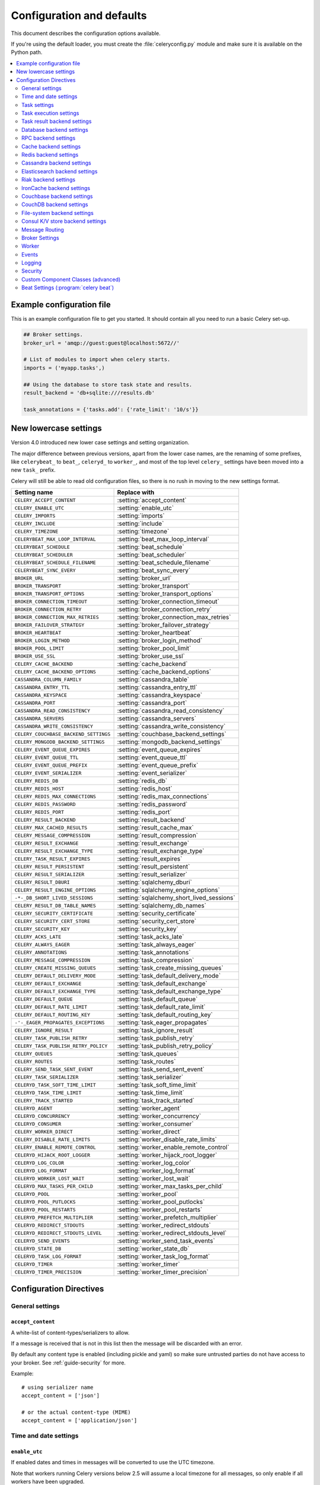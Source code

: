 .. _configuration:

============================
 Configuration and defaults
============================

This document describes the configuration options available.

If you're using the default loader, you must create the :file:`celeryconfig.py`
module and make sure it is available on the Python path.

.. contents::
    :local:
    :depth: 2

.. _conf-example:

Example configuration file
==========================

This is an example configuration file to get you started.
It should contain all you need to run a basic Celery set-up.

.. code-block:: python

    ## Broker settings.
    broker_url = 'amqp://guest:guest@localhost:5672//'

    # List of modules to import when celery starts.
    imports = ('myapp.tasks',)

    ## Using the database to store task state and results.
    result_backend = 'db+sqlite:///results.db'

    task_annotations = {'tasks.add': {'rate_limit': '10/s'}}


.. _conf-old-settings-map:

New lowercase settings
======================

Version 4.0 introduced new lower case settings and setting organization.

The major difference between previous versions, apart from the lower case
names, are the renaming of some prefixes, like ``celerybeat_`` to ``beat_``,
``celeryd_`` to ``worker_``, and most of the top level ``celery_`` settings
have been moved into a new  ``task_`` prefix.

Celery will still be able to read old configuration files, so there is no
rush in moving to the new settings format.

=====================================  ==============================================
**Setting name**                       **Replace with**
=====================================  ==============================================
``CELERY_ACCEPT_CONTENT``              :setting:`accept_content`
``CELERY_ENABLE_UTC``                  :setting:`enable_utc`
``CELERY_IMPORTS``                     :setting:`imports`
``CELERY_INCLUDE``                     :setting:`include`
``CELERY_TIMEZONE``                    :setting:`timezone`
``CELERYBEAT_MAX_LOOP_INTERVAL``       :setting:`beat_max_loop_interval`
``CELERYBEAT_SCHEDULE``                :setting:`beat_schedule`
``CELERYBEAT_SCHEDULER``               :setting:`beat_scheduler`
``CELERYBEAT_SCHEDULE_FILENAME``       :setting:`beat_schedule_filename`
``CELERYBEAT_SYNC_EVERY``              :setting:`beat_sync_every`
``BROKER_URL``                         :setting:`broker_url`
``BROKER_TRANSPORT``                   :setting:`broker_transport`
``BROKER_TRANSPORT_OPTIONS``           :setting:`broker_transport_options`
``BROKER_CONNECTION_TIMEOUT``          :setting:`broker_connection_timeout`
``BROKER_CONNECTION_RETRY``            :setting:`broker_connection_retry`
``BROKER_CONNECTION_MAX_RETRIES``      :setting:`broker_connection_max_retries`
``BROKER_FAILOVER_STRATEGY``           :setting:`broker_failover_strategy`
``BROKER_HEARTBEAT``                   :setting:`broker_heartbeat`
``BROKER_LOGIN_METHOD``                :setting:`broker_login_method`
``BROKER_POOL_LIMIT``                  :setting:`broker_pool_limit`
``BROKER_USE_SSL``                     :setting:`broker_use_ssl`
``CELERY_CACHE_BACKEND``               :setting:`cache_backend`
``CELERY_CACHE_BACKEND_OPTIONS``       :setting:`cache_backend_options`
``CASSANDRA_COLUMN_FAMILY``            :setting:`cassandra_table`
``CASSANDRA_ENTRY_TTL``                :setting:`cassandra_entry_ttl`
``CASSANDRA_KEYSPACE``                 :setting:`cassandra_keyspace`
``CASSANDRA_PORT``                     :setting:`cassandra_port`
``CASSANDRA_READ_CONSISTENCY``         :setting:`cassandra_read_consistency`
``CASSANDRA_SERVERS``                  :setting:`cassandra_servers`
``CASSANDRA_WRITE_CONSISTENCY``        :setting:`cassandra_write_consistency`
``CELERY_COUCHBASE_BACKEND_SETTINGS``  :setting:`couchbase_backend_settings`
``CELERY_MONGODB_BACKEND_SETTINGS``    :setting:`mongodb_backend_settings`
``CELERY_EVENT_QUEUE_EXPIRES``         :setting:`event_queue_expires`
``CELERY_EVENT_QUEUE_TTL``             :setting:`event_queue_ttl`
``CELERY_EVENT_QUEUE_PREFIX``          :setting:`event_queue_prefix`
``CELERY_EVENT_SERIALIZER``            :setting:`event_serializer`
``CELERY_REDIS_DB``                    :setting:`redis_db`
``CELERY_REDIS_HOST``                  :setting:`redis_host`
``CELERY_REDIS_MAX_CONNECTIONS``       :setting:`redis_max_connections`
``CELERY_REDIS_PASSWORD``              :setting:`redis_password`
``CELERY_REDIS_PORT``                  :setting:`redis_port`
``CELERY_RESULT_BACKEND``              :setting:`result_backend`
``CELERY_MAX_CACHED_RESULTS``          :setting:`result_cache_max`
``CELERY_MESSAGE_COMPRESSION``         :setting:`result_compression`
``CELERY_RESULT_EXCHANGE``             :setting:`result_exchange`
``CELERY_RESULT_EXCHANGE_TYPE``        :setting:`result_exchange_type`
``CELERY_TASK_RESULT_EXPIRES``         :setting:`result_expires`
``CELERY_RESULT_PERSISTENT``           :setting:`result_persistent`
``CELERY_RESULT_SERIALIZER``           :setting:`result_serializer`
``CELERY_RESULT_DBURI``                :setting:`sqlalchemy_dburi`
``CELERY_RESULT_ENGINE_OPTIONS``       :setting:`sqlalchemy_engine_options`
``-*-_DB_SHORT_LIVED_SESSIONS``        :setting:`sqlalchemy_short_lived_sessions`
``CELERY_RESULT_DB_TABLE_NAMES``       :setting:`sqlalchemy_db_names`
``CELERY_SECURITY_CERTIFICATE``        :setting:`security_certificate`
``CELERY_SECURITY_CERT_STORE``         :setting:`security_cert_store`
``CELERY_SECURITY_KEY``                :setting:`security_key`
``CELERY_ACKS_LATE``                   :setting:`task_acks_late`
``CELERY_ALWAYS_EAGER``                :setting:`task_always_eager`
``CELERY_ANNOTATIONS``                 :setting:`task_annotations`
``CELERY_MESSAGE_COMPRESSION``         :setting:`task_compression`
``CELERY_CREATE_MISSING_QUEUES``       :setting:`task_create_missing_queues`
``CELERY_DEFAULT_DELIVERY_MODE``       :setting:`task_default_delivery_mode`
``CELERY_DEFAULT_EXCHANGE``            :setting:`task_default_exchange`
``CELERY_DEFAULT_EXCHANGE_TYPE``       :setting:`task_default_exchange_type`
``CELERY_DEFAULT_QUEUE``               :setting:`task_default_queue`
``CELERY_DEFAULT_RATE_LIMIT``          :setting:`task_default_rate_limit`
``CELERY_DEFAULT_ROUTING_KEY``         :setting:`task_default_routing_key`
``-'-_EAGER_PROPAGATES_EXCEPTIONS``    :setting:`task_eager_propagates`
``CELERY_IGNORE_RESULT``               :setting:`task_ignore_result`
``CELERY_TASK_PUBLISH_RETRY``          :setting:`task_publish_retry`
``CELERY_TASK_PUBLISH_RETRY_POLICY``   :setting:`task_publish_retry_policy`
``CELERY_QUEUES``                      :setting:`task_queues`
``CELERY_ROUTES``                      :setting:`task_routes`
``CELERY_SEND_TASK_SENT_EVENT``        :setting:`task_send_sent_event`
``CELERY_TASK_SERIALIZER``             :setting:`task_serializer`
``CELERYD_TASK_SOFT_TIME_LIMIT``       :setting:`task_soft_time_limit`
``CELERYD_TASK_TIME_LIMIT``            :setting:`task_time_limit`
``CELERY_TRACK_STARTED``               :setting:`task_track_started`
``CELERYD_AGENT``                      :setting:`worker_agent`
``CELERYD_CONCURRENCY``                :setting:`worker_concurrency`
``CELERYD_CONSUMER``                   :setting:`worker_consumer`
``CELERY_WORKER_DIRECT``               :setting:`worker_direct`
``CELERY_DISABLE_RATE_LIMITS``         :setting:`worker_disable_rate_limits`
``CELERY_ENABLE_REMOTE_CONTROL``       :setting:`worker_enable_remote_control`
``CELERYD_HIJACK_ROOT_LOGGER``         :setting:`worker_hijack_root_logger`
``CELERYD_LOG_COLOR``                  :setting:`worker_log_color`
``CELERYD_LOG_FORMAT``                 :setting:`worker_log_format`
``CELERYD_WORKER_LOST_WAIT``           :setting:`worker_lost_wait`
``CELERYD_MAX_TASKS_PER_CHILD``        :setting:`worker_max_tasks_per_child`
``CELERYD_POOL``                       :setting:`worker_pool`
``CELERYD_POOL_PUTLOCKS``              :setting:`worker_pool_putlocks`
``CELERYD_POOL_RESTARTS``              :setting:`worker_pool_restarts`
``CELERYD_PREFETCH_MULTIPLIER``        :setting:`worker_prefetch_multiplier`
``CELERYD_REDIRECT_STDOUTS``           :setting:`worker_redirect_stdouts`
``CELERYD_REDIRECT_STDOUTS_LEVEL``     :setting:`worker_redirect_stdouts_level`
``CELERYD_SEND_EVENTS``                :setting:`worker_send_task_events`
``CELERYD_STATE_DB``                   :setting:`worker_state_db`
``CELERYD_TASK_LOG_FORMAT``            :setting:`worker_task_log_format`
``CELERYD_TIMER``                      :setting:`worker_timer`
``CELERYD_TIMER_PRECISION``            :setting:`worker_timer_precision`
=====================================  ==============================================

Configuration Directives
========================

.. _conf-datetime:

General settings
----------------

.. setting:: accept_content

``accept_content``
~~~~~~~~~~~~~~~~~~

A white-list of content-types/serializers to allow.

If a message is received that is not in this list then
the message will be discarded with an error.

By default any content type is enabled (including pickle and yaml)
so make sure untrusted parties do not have access to your broker.
See :ref:`guide-security` for more.

Example::

    # using serializer name
    accept_content = ['json']

    # or the actual content-type (MIME)
    accept_content = ['application/json']

Time and date settings
----------------------

.. setting:: enable_utc

``enable_utc``
~~~~~~~~~~~~~~

.. versionadded:: 2.5

If enabled dates and times in messages will be converted to use
the UTC timezone.

Note that workers running Celery versions below 2.5 will assume a local
timezone for all messages, so only enable if all workers have been
upgraded.

Enabled by default since version 3.0.

.. setting:: timezone

``timezone``
~~~~~~~~~~~~

Configure Celery to use a custom time zone.
The timezone value can be any time zone supported by the `pytz`_
library.

If not set the UTC timezone is used.  For backwards compatibility
there is also a :setting:`enable_utc` setting, and this is set
to false the system local timezone is used instead.

.. _`pytz`: http://pypi.python.org/pypi/pytz/

.. _conf-tasks:

Task settings
-------------

.. setting:: task_annotations

``task_annotations``
~~~~~~~~~~~~~~~~~~~~

This setting can be used to rewrite any task attribute from the
configuration.  The setting can be a dict, or a list of annotation
objects that filter for tasks and return a map of attributes
to change.

This will change the ``rate_limit`` attribute for the ``tasks.add``
task:

.. code-block:: python

    task_annotations = {'tasks.add': {'rate_limit': '10/s'}}

or change the same for all tasks:

.. code-block:: python

    task_annotations = {'*': {'rate_limit': '10/s'}}

You can change methods too, for example the ``on_failure`` handler:

.. code-block:: python

    def my_on_failure(self, exc, task_id, args, kwargs, einfo):
        print('Oh no! Task failed: {0!r}'.format(exc))

    task_annotations = {'*': {'on_failure': my_on_failure}}

If you need more flexibility then you can use objects
instead of a dict to choose which tasks to annotate:

.. code-block:: python

    class MyAnnotate(object):

        def annotate(self, task):
            if task.name.startswith('tasks.'):
                return {'rate_limit': '10/s'}

    task_annotations = (MyAnnotate(), {other,})

.. setting:: task_compression

``task_compression``
~~~~~~~~~~~~~~~~~~~~

Default compression used for task messages.
Can be ``gzip``, ``bzip2`` (if available), or any custom
compression schemes registered in the Kombu compression registry.

The default is to send uncompressed messages.

.. setting:: task_protocol

``task_protocol``
~~~~~~~~~~~~~~~~~

.. versionadded: 4.0

Default task message protocol version.
Supports protocols: 1 and 2.

Protocol 2 is supported by 3.1.24 and 4.x+.

Default is 2 since 4.0.0.

.. setting:: task_serializer

``task_serializer``
~~~~~~~~~~~~~~~~~~~

A string identifying the default serialization method to use.  Can be
`pickle` (default), `json`, `yaml`, `msgpack` or any custom serialization
methods that have been registered with :mod:`kombu.serialization.registry`.

.. seealso::

    :ref:`calling-serializers`.

.. setting:: task_publish_retry

``task_publish_retry``
~~~~~~~~~~~~~~~~~~~~~~

.. versionadded:: 2.2

Decides if publishing task messages will be retried in the case
of connection loss or other connection errors.
See also :setting:`task_publish_retry_policy`.

Enabled by default.

.. setting:: task_publish_retry_policy

``task_publish_retry_policy``
~~~~~~~~~~~~~~~~~~~~~~~~~~~~~

.. versionadded:: 2.2

Defines the default policy when retrying publishing a task message in
the case of connection loss or other connection errors.

See :ref:`calling-retry` for more information.

.. _conf-task-execution:

Task execution settings
-----------------------

.. setting:: task_always_eager

``task_always_eager``
~~~~~~~~~~~~~~~~~~~~~

If this is :const:`True`, all tasks will be executed locally by blocking until
the task returns.  ``apply_async()`` and ``Task.delay()`` will return
an :class:`~celery.result.EagerResult` instance, which emulates the API
and behavior of :class:`~celery.result.AsyncResult`, except the result
is already evaluated.

That is, tasks will be executed locally instead of being sent to
the queue.

.. setting:: task_eager_propagates

``task_eager_propagates``
~~~~~~~~~~~~~~~~~~~~~~~~~

If this is :const:`True`, eagerly executed tasks (applied by `task.apply()`,
or when the :setting:`task_always_eager` setting is enabled), will
propagate exceptions.

It's the same as always running ``apply()`` with ``throw=True``.

.. setting:: task_remote_tracebacks

``task_remote_tracebacks``
~~~~~~~~~~~~~~~~~~~~~~~~~~

If enabled task results will include the workers stack when re-raising
task errors.

This requires the :pypi:`tblib` library, which can be installed using
:command:`pip`:

.. code-block:: console

    $ pip install 'tblib>=1.3.0'

.. setting:: task_ignore_result

``task_ignore_result``
~~~~~~~~~~~~~~~~~~~~~~

Whether to store the task return values or not (tombstones).
If you still want to store errors, just not successful return values,
you can set :setting:`task_store_errors_even_if_ignored`.

.. setting:: task_store_errors_even_if_ignored

``task_store_errors_even_if_ignored``
~~~~~~~~~~~~~~~~~~~~~~~~~~~~~~~~~~~~~

If set, the worker stores all task errors in the result store even if
:attr:`Task.ignore_result <celery.task.base.Task.ignore_result>` is on.

.. setting:: task_track_started

``task_track_started``
~~~~~~~~~~~~~~~~~~~~~~

If :const:`True` the task will report its status as 'started' when the
task is executed by a worker.  The default value is :const:`False` as
the normal behavior is to not report that level of granularity.  Tasks
are either pending, finished, or waiting to be retried.  Having a 'started'
state can be useful for when there are long running tasks and there is a
need to report which task is currently running.

.. setting:: task_time_limit

``task_time_limit``
~~~~~~~~~~~~~~~~~~~

Task hard time limit in seconds.  The worker processing the task will
be killed and replaced with a new one when this is exceeded.

.. setting:: task_soft_time_limit

``task_soft_time_limit``
~~~~~~~~~~~~~~~~~~~~~~~~

Task soft time limit in seconds.

The :exc:`~@SoftTimeLimitExceeded` exception will be
raised when this is exceeded.  The task can catch this to
e.g. clean up before the hard time limit comes.

Example:

.. code-block:: python

    from celery.exceptions import SoftTimeLimitExceeded

    @app.task
    def mytask():
        try:
            return do_work()
        except SoftTimeLimitExceeded:
            cleanup_in_a_hurry()

.. setting:: task_acks_late

``task_acks_late``
~~~~~~~~~~~~~~~~~~

Late ack means the task messages will be acknowledged **after** the task
has been executed, not *just before*, which is the default behavior.

.. seealso::

    FAQ: :ref:`faq-acks_late-vs-retry`.

.. setting:: task_reject_on_worker_lost

``task_reject_on_worker_lost``
~~~~~~~~~~~~~~~~~~~~~~~~~~~~~~

Even if :setting:`task_acks_late` is enabled, the worker will
acknowledge tasks when the worker process executing them abruptly
exits or is signaled (e.g. :sig:`KILL`/:sig:`INT`, etc).

Setting this to true allows the message to be re-queued instead,
so that the task will execute again by the same worker, or another
worker.

.. warning::

    Enabling this can cause message loops; make sure you know
    what you're doing.

.. setting:: task_default_rate_limit

``task_default_rate_limit``
~~~~~~~~~~~~~~~~~~~~~~~~~~~

The global default rate limit for tasks.

This value is used for tasks that does not have a custom rate limit
The default is no rate limit.

.. seealso::

    The setting:`worker_disable_rate_limits` setting can
    disable all rate limits.

.. _conf-result-backend:

Task result backend settings
----------------------------

.. setting:: result_backend

``result_backend``
~~~~~~~~~~~~~~~~~~

The backend used to store task results (tombstones).
Disabled by default.
Can be one of the following:

* ``rpc``
    Send results back as AMQP messages
    See :ref:`conf-rpc-result-backend`.

* ``database``
    Use a relational database supported by `SQLAlchemy`_.
    See :ref:`conf-database-result-backend`.

* ``redis``
    Use `Redis`_ to store the results.
    See :ref:`conf-redis-result-backend`.

* ``cache``
    Use `Memcached`_ to store the results.
    See :ref:`conf-cache-result-backend`.

* ``cassandra``
    Use `Cassandra`_ to store the results.
    See :ref:`conf-cassandra-result-backend`.

* ``elasticsearch``
    Use `Elasticsearch`_ to store the results.
    See :ref:`conf-elasticsearch-result-backend`.

* ``ironcache``
    Use `IronCache`_ to store the results.
    See :ref:`conf-ironcache-result-backend`.

* ``couchbase``
    Use `Couchbase`_ to store the results.
    See :ref:`conf-couchbase-result-backend`.

* ``couchdb``
    Use `CouchDB`_ to store the results.
    See :ref:`conf-couchdb-result-backend`.

* ``filesystem``
    Use a shared directory to store the results.
    See :ref:`conf-filesystem-result-backend`.

* ``consul``
    Use the `Consul`_ K/V store to store the results
    See :ref:`conf-consul-result-backend`.

.. warning:

    While the AMQP result backend is very efficient, you must make sure
    you only receive the same result once.  See :doc:`userguide/calling`).

.. _`SQLAlchemy`: http://sqlalchemy.org
.. _`Memcached`: http://memcached.org
.. _`Redis`: http://redis.io
.. _`Cassandra`: http://cassandra.apache.org/
.. _`Elasticsearch`: https://aws.amazon.com/elasticsearch-service/
.. _`IronCache`: http://www.iron.io/cache
.. _`CouchDB`: http://www.couchdb.com/
.. _`Couchbase`: http://www.couchbase.com/
.. _`Consul`: http://consul.io/

.. setting:: result_serializer

``result_serializer``
~~~~~~~~~~~~~~~~~~~~~

Result serialization format.  Default is ``pickle``. See
:ref:`calling-serializers` for information about supported
serialization formats.

.. setting:: result_compression

``result_compression``
~~~~~~~~~~~~~~~~~~~~~~

Optional compression method used for task results.
Supports the same options as the :setting:`task_serializer` setting.

Default is no compression.

.. setting:: result_expires

``result_expires``
~~~~~~~~~~~~~~~~~~

Time (in seconds, or a :class:`~datetime.timedelta` object) for when after
stored task tombstones will be deleted.

A built-in periodic task will delete the results after this time
(``celery.backend_cleanup``), assuming that ``celery beat`` is
enabled.  The task runs daily at 4am.

A value of :const:`None` or 0 means results will never expire (depending
on backend specifications).

Default is to expire after 1 day.

.. note::

    For the moment this only works with the AMQP, database, cache,
    and Redis backends.

    When using the database backend, `celery beat` must be
    running for the results to be expired.

.. setting:: result_cache_max

``result_cache_max``
~~~~~~~~~~~~~~~~~~~~

Enables client caching of results, which can be useful for the old deprecated
'amqp' backend where the result is unavailable as soon as one result instance
consumes it.

This is the total number of results to cache before older results are evicted.
A value of 0 or None means no limit, and a value of :const:`-1`
will disable the cache.

Disabled by default.

.. _conf-database-result-backend:

Database backend settings
-------------------------

Database URL Examples
~~~~~~~~~~~~~~~~~~~~~

To use the database backend you have to configure the
:setting:`result_backend` setting with a connection URL and the ``db+``
prefix:

.. code-block:: python

    result_backend = 'db+scheme://user:password@host:port/dbname'

Examples::

    # sqlite (filename)
    result_backend = 'db+sqlite:///results.sqlite'

    # mysql
    result_backend = 'db+mysql://scott:tiger@localhost/foo'

    # postgresql
    result_backend = 'db+postgresql://scott:tiger@localhost/mydatabase'

    # oracle
    result_backend = 'db+oracle://scott:tiger@127.0.0.1:1521/sidname'

.. code-block:: python

Please see `Supported Databases`_ for a table of supported databases,
and `Connection String`_ for more information about connection
strings (which is the part of the URI that comes after the ``db+`` prefix).

.. _`Supported Databases`:
    http://www.sqlalchemy.org/docs/core/engines.html#supported-databases

.. _`Connection String`:
    http://www.sqlalchemy.org/docs/core/engines.html#database-urls

.. setting:: sqlalchemy_dburi

``sqlalchemy_dburi``
~~~~~~~~~~~~~~~~~~~~

This setting is no longer used as it's now possible to specify
the database URL directly in the :setting:`result_backend` setting.

.. setting:: sqlalchemy_engine_options

``sqlalchemy_engine_options``
~~~~~~~~~~~~~~~~~~~~~~~~~~~~~

To specify additional SQLAlchemy database engine options you can use
the :setting:`sqlalchmey_engine_options` setting::

    # echo enables verbose logging from SQLAlchemy.
    app.conf.sqlalchemy_engine_options = {'echo': True}

.. setting:: sqlalchemy_short_lived_sessions

``sqlalchemy_short_lived_sessions``
~~~~~~~~~~~~~~~~~~~~~~~~~~~~~~~~~~~

Short lived sessions are disabled by default.  If enabled they can drastically reduce
performance, especially on systems processing lots of tasks.  This option is useful
on low-traffic workers that experience errors as a result of cached database connections
going stale through inactivity.  For example, intermittent errors like
`(OperationalError) (2006, 'MySQL server has gone away')` can be fixed by enabling
short lived sessions.  This option only affects the database backend.

.. setting:: sqlalchemy_table_names

``sqlalchemy_table_names``
~~~~~~~~~~~~~~~~~~~~~~~~~~

When SQLAlchemy is configured as the result backend, Celery automatically
creates two tables to store result meta-data for tasks.  This setting allows
you to customize the table names:

.. code-block:: python

    # use custom table names for the database result backend.
    sqlalchemy_table_names = {
        'task': 'myapp_taskmeta',
        'group': 'myapp_groupmeta',
    }

.. _conf-rpc-result-backend:

RPC backend settings
--------------------

.. setting:: result_exchange

``result_exchange``
~~~~~~~~~~~~~~~~~~~

Name of the exchange to publish results in.  Default is `celeryresults`.

.. setting:: result_exchange_type

``result_exchange_type``
~~~~~~~~~~~~~~~~~~~~~~~~

The exchange type of the result exchange.  Default is to use a `direct`
exchange.

.. setting:: result_persistent

``result_persistent``
~~~~~~~~~~~~~~~~~~~~~

If set to :const:`True`, result messages will be persistent.  This means the
messages will not be lost after a broker restart.  The default is for the
results to be transient.

Example configuration
~~~~~~~~~~~~~~~~~~~~~

.. code-block:: python

    result_backend = 'rpc://'
    result_persistent = False

.. _conf-cache-result-backend:

Cache backend settings
----------------------

.. note::

    The cache backend supports the :pypi:`pylibmc` and `python-memcached`
    libraries.  The latter is used only if :pypi:`pylibmc` is not installed.

Using a single Memcached server:

.. code-block:: python

    result_backend = 'cache+memcached://127.0.0.1:11211/'

Using multiple Memcached servers:

.. code-block:: python

    result_backend = """
        cache+memcached://172.19.26.240:11211;172.19.26.242:11211/
    """.strip()

The "memory" backend stores the cache in memory only:

.. code-block:: python

    result_backend = 'cache'
    cache_backend = 'memory'

.. setting:: cache_backend_options

``cache_backend_options``
~~~~~~~~~~~~~~~~~~~~~~~~~

You can set :pypi:`pylibmc` options using the :setting:`cache_backend_options`
setting:

.. code-block:: python

    cache_backend_options = {
        'binary': True,
        'behaviors': {'tcp_nodelay': True},
    }

.. setting:: cache_backend

``cache_backend``
~~~~~~~~~~~~~~~~~

This setting is no longer used as it's now possible to specify
the cache backend directly in the :setting:`result_backend` setting.

.. _conf-redis-result-backend:

Redis backend settings
----------------------

Configuring the backend URL
~~~~~~~~~~~~~~~~~~~~~~~~~~~

.. note::

    The Redis backend requires the :pypi:`redis` library:
    http://pypi.python.org/pypi/redis/

    To install the redis package use `pip` or `easy_install`:

    .. code-block:: console

        $ pip install redis

This backend requires the :setting:`result_backend`
setting to be set to a Redis URL::

    result_backend = 'redis://:password@host:port/db'

For example::

    result_backend = 'redis://localhost/0'

which is the same as::

    result_backend = 'redis://'

The fields of the URL are defined as follows:

#. ``password``

    Password used to connect to the database.

#. ``host``

    Host name or IP address of the Redis server. e.g. `localhost`.

#. ``port``

    Port to the Redis server. Default is 6379.

#. ``db``

    Database number to use. Default is 0.
    The db can include an optional leading slash.

.. setting:: redis_max_connections

``redis_max_connections``
~~~~~~~~~~~~~~~~~~~~~~~~~

Maximum number of connections available in the Redis connection
pool used for sending and retrieving results.

.. setting:: redis_socket_timeout

``redis_socket_timeout``
~~~~~~~~~~~~~~~~~~~~~~~~

Socket timeout for connections to Redis from the result backend
in seconds (int/float)

Default is 5 seconds.

.. _conf-cassandra-result-backend:

Cassandra backend settings
--------------------------

.. note::

    This Cassandra backend driver requires :pypi:`cassandra-driver`.
    https://pypi.python.org/pypi/cassandra-driver

    To install, use `pip` or `easy_install`:

    .. code-block:: console

        $ pip install cassandra-driver

This backend requires the following configuration directives to be set.

.. setting:: cassandra_servers

``cassandra_servers``
~~~~~~~~~~~~~~~~~~~~~

List of ``host`` Cassandra servers. e.g.::

    cassandra_servers = ['localhost']


.. setting:: cassandra_port

``cassandra_port``
~~~~~~~~~~~~~~~~~~

Port to contact the Cassandra servers on. Default is 9042.

.. setting:: cassandra_keyspace

``cassandra_keyspace``
~~~~~~~~~~~~~~~~~~~~~~

The key-space in which to store the results. e.g.::

    cassandra_keyspace = 'tasks_keyspace'

.. setting:: cassandra_table

``cassandra_table``
~~~~~~~~~~~~~~~~~~~

The table (column family) in which to store the results. e.g.::

    cassandra_table = 'tasks'

.. setting:: cassandra_read_consistency

``cassandra_read_consistency``
~~~~~~~~~~~~~~~~~~~~~~~~~~~~~~

The read consistency used. Values can be ``ONE``, ``TWO``, ``THREE``, ``QUORUM``, ``ALL``,
``LOCAL_QUORUM``, ``EACH_QUORUM``, ``LOCAL_ONE``.

.. setting:: cassandra_write_consistency

``cassandra_write_consistency``
~~~~~~~~~~~~~~~~~~~~~~~~~~~~~~~

The write consistency used. Values can be ``ONE``, ``TWO``, ``THREE``, ``QUORUM``, ``ALL``,
``LOCAL_QUORUM``, ``EACH_QUORUM``, ``LOCAL_ONE``.

.. setting:: cassandra_entry_ttl

``cassandra_entry_ttl``
~~~~~~~~~~~~~~~~~~~~~~~

Time-to-live for status entries. They will expire and be removed after that many seconds
after adding. Default (None) means they will never expire.

.. setting:: cassandra_auth_provider

``cassandra_auth_provider``
~~~~~~~~~~~~~~~~~~~~~~~~~~~

AuthProvider class within ``cassandra.auth`` module to use.  Values can be
``PlainTextAuthProvider`` or ``SaslAuthProvider``.

.. setting:: cassandra_auth_kwargs

``cassandra_auth_kwargs``
~~~~~~~~~~~~~~~~~~~~~~~~~

Named arguments to pass into the authentication provider. e.g.:

.. code-block:: python

    cassandra_auth_kwargs = {
        username: 'cassandra',
        password: 'cassandra'
    }

Example configuration
~~~~~~~~~~~~~~~~~~~~~

.. code-block:: python

    cassandra_servers = ['localhost']
    cassandra_keyspace = 'celery'
    cassandra_table = 'tasks'
    cassandra_read_consistency = 'ONE'
    cassandra_write_consistency = 'ONE'
    cassandra_entry_ttl = 86400

.. _conf-elasticsearch-result-backend:

Elasticsearch backend settings
------------------------------

To use `Elasticsearch`_ as the result backend you simply need to
configure the :setting:`result_backend` setting with the correct URL.

Example configuration
~~~~~~~~~~~~~~~~~~~~~

.. code-block:: python

    result_backend = 'elasticsearch://example.com:9200/index_name/doc_type'

.. _conf-riak-result-backend:

Riak backend settings
---------------------

.. note::

    The Riak backend requires the :pypi:`riak` library:
    http://pypi.python.org/pypi/riak/

    To install the :pypi:`riak` package use `pip` or `easy_install`:

    .. code-block:: console

        $ pip install riak

This backend requires the :setting:`result_backend`
setting to be set to a Riak URL::

    result_backend = 'riak://host:port/bucket'

For example::

    result_backend = 'riak://localhost/celery

which is the same as::

    result_backend = 'riak://'

The fields of the URL are defined as follows:

#. ``host``

    Host name or IP address of the Riak server. e.g. `'localhost'`.

#. ``port``

    Port to the Riak server using the protobuf protocol. Default is 8087.

#. ``bucket``

    Bucket name to use. Default is `celery`.
    The bucket needs to be a string with ASCII characters only.

Alternatively, this backend can be configured with the following configuration directives.

.. setting:: riak_backend_settings

``riak_backend_settings``
~~~~~~~~~~~~~~~~~~~~~~~~~

This is a dict supporting the following keys:

* ``host``

    The host name of the Riak server. Defaults to ``"localhost"``.

* ``port``

    The port the Riak server is listening to. Defaults to 8087.

* ``bucket``

    The bucket name to connect to. Defaults to "celery".

* ``protocol``

    The protocol to use to connect to the Riak server. This is not configurable
    via :setting:`result_backend`

.. _conf-ironcache-result-backend:

IronCache backend settings
--------------------------

.. note::

    The IronCache backend requires the :pypi:`iron_celery` library:
    http://pypi.python.org/pypi/iron_celery

    To install the iron_celery package use `pip` or `easy_install`:

    .. code-block:: console

        $ pip install iron_celery

IronCache is configured via the URL provided in :setting:`result_backend`, for example::

    result_backend = 'ironcache://project_id:token@'

Or to change the cache name::

    ironcache:://project_id:token@/awesomecache

For more information, see: https://github.com/iron-io/iron_celery

.. _conf-couchbase-result-backend:

Couchbase backend settings
--------------------------

.. note::

    The Couchbase backend requires the :pypi:`couchbase` library:
    https://pypi.python.org/pypi/couchbase

    To install the :pypi:`couchbase` package use `pip` or `easy_install`:

    .. code-block:: console

        $ pip install couchbase

This backend can be configured via the :setting:`result_backend`
set to a Couchbase URL:

.. code-block:: python

    result_backend = 'couchbase://username:password@host:port/bucket'

.. setting:: couchbase_backend_settings

``couchbase_backend_settings``
~~~~~~~~~~~~~~~~~~~~~~~~~~~~~~

This is a dict supporting the following keys:

* ``host``

    Host name of the Couchbase server. Defaults to ``localhost``.

* ``port``

    The port the Couchbase server is listening to. Defaults to ``8091``.

* ``bucket``

    The default bucket the Couchbase server is writing to.
    Defaults to ``default``.

* ``username``

    User name to authenticate to the Couchbase server as (optional).

* ``password``

    Password to authenticate to the Couchbase server (optional).

.. _conf-couchdb-result-backend:

CouchDB backend settings
------------------------

.. note::

    The CouchDB backend requires the :pypi:`pycouchdb` library:
    https://pypi.python.org/pypi/pycouchdb

    To install the Couchbase package use :command:`pip`, or :command:`easy_install`:

    .. code-block:: console

        $ pip install pycouchdb

This backend can be configured via the :setting:`result_backend`
set to a CouchDB URL::

    result_backend = 'couchdb://username:password@host:port/container'

The URL is formed out of the following parts:

* ``username``

    User name to authenticate to the CouchDB server as (optional).

* ``password``

    Password to authenticate to the CouchDB server (optional).

* ``host``

    Host name of the CouchDB server. Defaults to ``localhost``.

* ``port``

    The port the CouchDB server is listening to. Defaults to ``8091``.

* ``container``

    The default container the CouchDB server is writing to.
    Defaults to ``default``.

.. _conf-filesystem-result-backend:

File-system backend settings
----------------------------

This backend can be configured using a file URL, for example::

    CELERY_RESULT_BACKEND = 'file:///var/celery/results'

The configured directory needs to be shared and writable by all servers using
the backend.

If you are trying Celery on a single system you can simply use the backend
without any further configuration. For larger clusters you could use NFS,
`GlusterFS`_, CIFS, `HDFS`_ (using FUSE) or any other file-system.

.. _`GlusterFS`: http://www.gluster.org/
.. _`HDFS`: http://hadoop.apache.org/

.. _conf-consul-result-backend:

Consul K/V store backend settings
---------------------------------

The Consul backend can be configured using a URL, for example:

    CELERY_RESULT_BACKEND = 'consul://localhost:8500/'

The backend will storage results in the K/V store of Consul
as individual keys.

The backend supports auto expire of results using TTLs in Consul.

.. _conf-messaging:

Message Routing
---------------

.. _conf-messaging-routing:

.. setting:: task_queues

``task_queues``
~~~~~~~~~~~~~~~

Most users will not want to specify this setting and should rather use
the :ref:`automatic routing facilities <routing-automatic>`.

If you really want to configure advanced routing, this setting should
be a list of :class:`kombu.Queue` objects the worker will consume from.

Note that workers can be overridden this setting via the
:option:`-Q <celery worker -Q>` option, or individual queues from this
list (by name) can be excluded using the :option:`-X <celery worker -X>`
option.

Also see :ref:`routing-basics` for more information.

The default is a queue/exchange/binding key of ``celery``, with
exchange type ``direct``.

See also :setting:`task_routes`

.. setting:: task_routes

``task_routes``
~~~~~~~~~~~~~~~

A list of routers, or a single router used to route tasks to queues.
When deciding the final destination of a task the routers are consulted
in order.

A router can be specified as either:

*  A function with the signature ``(name, args, kwargs,
   options, task=None, **kwargs)``
*  A string which provides the path to a router function.
*  A dict containing router specification:
     Will be converted to a :class:`celery.routes.MapRoute` instance.
* A list of ``(pattern, route)`` tuples:
     Will be converted to a :class:`celery.routes.MapRoute` instance.

Examples:

.. code-block:: python

    task_routes = {
        'celery.ping': 'default',
        'mytasks.add': 'cpu-bound',
        'feed.tasks.*': 'feeds',                           # <-- glob pattern
        re.compile(r'(image|video)\.tasks\..*'): 'media',  # <-- regex
        'video.encode': {
            'queue': 'video',
            'exchange': 'media'
            'routing_key': 'media.video.encode',
        },
    }

    task_routes = ('myapp.tasks.route_task', {'celery.ping': 'default})

Where ``myapp.tasks.route_task`` could be:

.. code-block:: python

    def route_task(self, name, args, kwargs, options, task=None, **kwargs):
            if task == 'celery.ping':
                return {'queue': 'default'}

``route_task`` may return a string or a dict. A string then means
it's a queue name in :setting:`task_queues`, a dict means it's a custom route.

When sending tasks, the routers are consulted in order. The first
router that doesn't return ``None`` is the route to use. The message options
is then merged with the found route settings, where the routers settings
have priority.

Example if :func:`~celery.execute.apply_async` has these arguments:

.. code-block:: python

   Task.apply_async(immediate=False, exchange='video',
                    routing_key='video.compress')

and a router returns:

.. code-block:: python

    {'immediate': True, 'exchange': 'urgent'}

the final message options will be:

.. code-block:: python

    immediate=True, exchange='urgent', routing_key='video.compress'

(and any default message options defined in the
:class:`~celery.task.base.Task` class)

Values defined in :setting:`task_routes` have precedence over values defined in
:setting:`task_queues` when merging the two.

With the follow settings:

.. code-block:: python

    task_queues = {
        'cpubound': {
            'exchange': 'cpubound',
            'routing_key': 'cpubound',
        },
    }

    task_routes = {
        'tasks.add': {
            'queue': 'cpubound',
            'routing_key': 'tasks.add',
            'serializer': 'json',
        },
    }

The final routing options for ``tasks.add`` will become:

.. code-block:: javascript

    {'exchange': 'cpubound',
     'routing_key': 'tasks.add',
     'serializer': 'json'}

See :ref:`routers` for more examples.

.. setting:: task_queue_ha_policy

``task_queue_ha_policy``
~~~~~~~~~~~~~~~~~~~~~~~~
:brokers: RabbitMQ

This will set the default HA policy for a queue, and the value
can either be a string (usually ``all``):

.. code-block:: python

    task_queue_ha_policy = 'all'

Using 'all' will replicate the queue to all current nodes,
Or you can give it a list of nodes to replicate to:

.. code-block:: python

    task_queue_ha_policy = ['rabbit@host1', 'rabbit@host2']

Using a list will implicitly set ``x-ha-policy`` to 'nodes' and
``x-ha-policy-params`` to the given list of nodes.

See http://www.rabbitmq.com/ha.html for more information.

.. setting:: task_queue_max_priority

``task_queue_max_priority``
~~~~~~~~~~~~~~~~~~~~~~~~~~~
:brokers: RabbitMQ

See :ref:`routing-options-rabbitmq-priorities`.

.. setting:: worker_direct

``worker_direct``
~~~~~~~~~~~~~~~~~

This option enables so that every worker has a dedicated queue,
so that tasks can be routed to specific workers.

The queue name for each worker is automatically generated based on
the worker hostname and a ``.dq`` suffix, using the ``C.dq`` exchange.

For example the queue name for the worker with node name ``w1@example.com``
becomes::

    w1@example.com.dq

Then you can route the task to the task by specifying the hostname
as the routing key and the ``C.dq`` exchange::

    task_routes = {
        'tasks.add': {'exchange': 'C.dq', 'routing_key': 'w1@example.com'}
    }

.. setting:: task_create_missing_queues

``task_create_missing_queues``
~~~~~~~~~~~~~~~~~~~~~~~~~~~~~~

If enabled (default), any queues specified that are not defined in
:setting:`task_queues` will be automatically created. See
:ref:`routing-automatic`.

.. setting:: task_default_queue

``task_default_queue``
~~~~~~~~~~~~~~~~~~~~~~

The name of the default queue used by `.apply_async` if the message has
no route or no custom queue has been specified.

This queue must be listed in :setting:`task_queues`.
If :setting:`task_queues` is not specified then it is automatically
created containing one queue entry, where this name is used as the name of
that queue.

The default is: `celery`.

.. seealso::

    :ref:`routing-changing-default-queue`

.. setting:: task_default_exchange

``task_default_exchange``
~~~~~~~~~~~~~~~~~~~~~~~~~

Name of the default exchange to use when no custom exchange is
specified for a key in the :setting:`task_queues` setting.

The default is: `celery`.

.. setting:: task_default_exchange_type

``task_default_exchange_type``
~~~~~~~~~~~~~~~~~~~~~~~~~~~~~~

Default exchange type used when no custom exchange type is specified
for a key in the :setting:`task_queues` setting.
The default is: `direct`.

.. setting:: task_default_routing_key

``task_default_routing_key``
~~~~~~~~~~~~~~~~~~~~~~~~~~~~

The default routing key used when no custom routing key
is specified for a key in the :setting:`task_queues` setting.

The default is: `celery`.

.. setting:: task_default_delivery_mode

``task_default_delivery_mode``
~~~~~~~~~~~~~~~~~~~~~~~~~~~~~~

Can be `transient` or `persistent`.  The default is to send
persistent messages.

.. _conf-broker-settings:

Broker Settings
---------------

.. setting:: broker_url

``broker_url``
~~~~~~~~~~~~~~

Default broker URL.  This must be a URL in the form of::

    transport://userid:password@hostname:port/virtual_host

Only the scheme part (``transport://``) is required, the rest
is optional, and defaults to the specific transports default values.

The transport part is the broker implementation to use, and the
default is ``amqp``, which uses ``librabbitmq`` by default or falls back to
``pyamqp`` if that is not installed.  Also there are many other choices including
``redis``, ``beanstalk``, ``sqlalchemy``, ``django``, ``mongodb``,
``couchdb``.
It can also be a fully qualified path to your own transport implementation.

More than one broker URL, of the same transport, can also be specified.
The broker URLs can be passed in as a single string that is semicolon delimited::

    broker_url = 'transport://userid:password@hostname:port//;transport://userid:password@hostname:port//'

Or as a list::

    broker_url = [
        'transport://userid:password@localhost:port//',
        'transport://userid:password@hostname:port//'
    ]

The brokers will then be used in the :setting:`broker_failover_strategy`.

See :ref:`kombu:connection-urls` in the Kombu documentation for more
information.

.. setting:: broker_read_url

.. setting:: broker_write_url

``broker_read_url`` / ``broker_write_url``
~~~~~~~~~~~~~~~~~~~~~~~~~~~~~~~~~~~~~~~~~~

These settings can be configured, instead of :setting:`broker_url` to specify
different connection parameters for broker connections used for consuming and
producing.

Example::

    broker_read_url = 'amqp://user:pass@broker.example.com:56721'
    broker_write_url = 'amqp://user:pass@broker.example.com:56722'

Both options can also be specified as a list for failover alternates, see
:setting:`broker_url` for more information.

.. setting:: broker_failover_strategy

``broker_failover_strategy``
~~~~~~~~~~~~~~~~~~~~~~~~~~~~

Default failover strategy for the broker Connection object. If supplied,
may map to a key in 'kombu.connection.failover_strategies', or be a reference
to any method that yields a single item from a supplied list.

Example::

    # Random failover strategy
    def random_failover_strategy(servers):
        it = list(it)  # don't modify callers list
        shuffle = random.shuffle
        for _ in repeat(None):
            shuffle(it)
            yield it[0]

    broker_failover_strategy = random_failover_strategy

.. setting:: broker_heartbeat

``broker_heartbeat``
~~~~~~~~~~~~~~~~~~~~
:transports supported: ``pyamqp``

It's not always possible to detect connection loss in a timely
manner using TCP/IP alone, so AMQP defines something called heartbeats
that's is used both by the client and the broker to detect if
a connection was closed.

Heartbeats are disabled by default.

If the heartbeat value is 10 seconds, then
the heartbeat will be monitored at the interval specified
by the :setting:`broker_heartbeat_checkrate` setting, which by default is
double the rate of the heartbeat value
(so for the default 10 seconds, the heartbeat is checked every 5 seconds).

.. setting:: broker_heartbeat_checkrate

``broker_heartbeat_checkrate``
~~~~~~~~~~~~~~~~~~~~~~~~~~~~~~
:transports supported: ``pyamqp``

At intervals the worker will monitor that the broker has not missed
too many heartbeats.  The rate at which this is checked is calculated
by dividing the :setting:`broker_heartbeat` value with this value,
so if the heartbeat is 10.0 and the rate is the default 2.0, the check
will be performed every 5 seconds (twice the heartbeat sending rate).

.. setting:: broker_use_ssl

``broker_use_ssl``
~~~~~~~~~~~~~~~~~~
:transports supported: ``pyamqp``, ``redis``

Toggles SSL usage on broker connection and SSL settings.

If ``True`` the connection will use SSL with default SSL settings.
If set to a dict, will configure SSL connection according to the specified
policy. The format used is python `ssl.wrap_socket()
options <https://docs.python.org/3/library/ssl.html#ssl.wrap_socket>`_.

Default is ``False`` (no SSL).

Note that SSL socket is generally served on a separate port by the broker.

Example providing a client cert and validating the server cert against a custom
certificate authority:

.. code-block:: python

    import ssl

    broker_use_ssl = {
      'keyfile': '/var/ssl/private/worker-key.pem',
      'certfile': '/var/ssl/amqp-server-cert.pem',
      'ca_certs': '/var/ssl/myca.pem',
      'cert_reqs': ssl.CERT_REQUIRED
    }

.. warning::

    Be careful using ``broker_use_ssl=True``. It is possible that your default
    configuration will not validate the server cert at all. Please read Python
    `ssl module security
    considerations <https://docs.python.org/3/library/ssl.html#ssl-security>`_.

.. setting:: broker_pool_limit

``broker_pool_limit``
~~~~~~~~~~~~~~~~~~~~~

.. versionadded:: 2.3

The maximum number of connections that can be open in the connection pool.

The pool is enabled by default since version 2.5, with a default limit of ten
connections.  This number can be tweaked depending on the number of
threads/green-threads (eventlet/gevent) using a connection.  For example
running eventlet with 1000 greenlets that use a connection to the broker,
contention can arise and you should consider increasing the limit.

If set to :const:`None` or 0 the connection pool will be disabled and
connections will be established and closed for every use.

Default (since 2.5) is to use a pool of 10 connections.

.. setting:: broker_connection_timeout

``broker_connection_timeout``
~~~~~~~~~~~~~~~~~~~~~~~~~~~~~

The default timeout in seconds before we give up establishing a connection
to the AMQP server.  Default is 4 seconds. This setting is disabled when using
gevent.

.. setting:: broker_connection_retry

``broker_connection_retry``
~~~~~~~~~~~~~~~~~~~~~~~~~~~

Automatically try to re-establish the connection to the AMQP broker if lost.

The time between retries is increased for each retry, and is
not exhausted before :setting:`broker_connection_max_retries` is
exceeded.

This behavior is on by default.

.. setting:: broker_connection_max_retries

``broker_connection_max_retries``
~~~~~~~~~~~~~~~~~~~~~~~~~~~~~~~~~

Maximum number of retries before we give up re-establishing a connection
to the AMQP broker.

If this is set to :const:`0` or :const:`None`, we will retry forever.

Default is 100 retries.

.. setting:: broker_login_method

``broker_login_method``
~~~~~~~~~~~~~~~~~~~~~~~

Set custom amqp login method, default is ``AMQPLAIN``.

.. setting:: broker_transport_options

``broker_transport_options``
~~~~~~~~~~~~~~~~~~~~~~~~~~~~

.. versionadded:: 2.2

A dict of additional options passed to the underlying transport.

See your transport user manual for supported options (if any).

Example setting the visibility timeout (supported by Redis and SQS
transports):

.. code-block:: python

    broker_transport_options = {'visibility_timeout': 18000}  # 5 hours

.. _conf-worker:

Worker
------

.. setting:: imports

``imports``
~~~~~~~~~~~

A sequence of modules to import when the worker starts.

This is used to specify the task modules to import, but also
to import signal handlers and additional remote control commands, etc.

The modules will be imported in the original order.

.. setting:: include

``include``
~~~~~~~~~~~

Exact same semantics as :setting:`imports`, but can be used as a means
to have different import categories.

The modules in this setting are imported after the modules in
:setting:`imports`.

.. _conf-concurrency:

.. setting:: worker_concurrency

``worker_concurrency``
~~~~~~~~~~~~~~~~~~~~~~

The number of concurrent worker processes/threads/green threads executing
tasks.

If you're doing mostly I/O you can have more processes,
but if mostly CPU-bound, try to keep it close to the
number of CPUs on your machine. If not set, the number of CPUs/cores
on the host will be used.

Defaults to the number of available CPUs.

.. setting:: worker_prefetch_multiplier

``worker_prefetch_multiplier``
~~~~~~~~~~~~~~~~~~~~~~~~~~~~~~

How many messages to prefetch at a time multiplied by the number of
concurrent processes.  The default is 4 (four messages for each
process).  The default setting is usually a good choice, however -- if you
have very long running tasks waiting in the queue and you have to start the
workers, note that the first worker to start will receive four times the
number of messages initially.  Thus the tasks may not be fairly distributed
to the workers.

To disable prefetching, set :setting:`worker_prefetch_multiplier` to 1.
Changing that setting to 0 will allow the worker to keep consuming
as many messages as it wants.

For more on prefetching, read :ref:`optimizing-prefetch-limit`

.. note::

    Tasks with ETA/countdown are not affected by prefetch limits.

.. setting:: worker_lost_wait

``worker_lost_wait``
~~~~~~~~~~~~~~~~~~~~

In some cases a worker may be killed without proper cleanup,
and the worker may have published a result before terminating.
This value specifies how long we wait for any missing results before
raising a :exc:`@WorkerLostError` exception.

Default is 10.0

.. setting:: worker_max_tasks_per_child

``worker_max_tasks_per_child``
~~~~~~~~~~~~~~~~~~~~~~~~~~~~~~

Maximum number of tasks a pool worker process can execute before
it's replaced with a new one.  Default is no limit.

.. setting:: worker_max_memory_per_child

``worker_max_memory_per_child``
~~~~~~~~~~~~~~~~~~~~~~~~~~~~~~~

Maximum amount of resident memory that may be consumed by a
worker before it will be replaced by a new worker. If a single
task causes a worker to exceed this limit, the task will be
completed, and the worker will be replaced afterwards. Default:
no limit.

.. setting:: worker_disable_rate_limits

``worker_disable_rate_limits``
~~~~~~~~~~~~~~~~~~~~~~~~~~~~~~

Disable all rate limits, even if tasks has explicit rate limits set.

.. setting:: worker_state_db

``worker_state_db``
~~~~~~~~~~~~~~~~~~~

Name of the file used to stores persistent worker state (like revoked tasks).
Can be a relative or absolute path, but be aware that the suffix `.db`
may be appended to the file name (depending on Python version).

Can also be set via the :option:`celery worker --statedb` argument.

Not enabled by default.

.. setting:: worker_timer_precision

``worker_timer_precision``
~~~~~~~~~~~~~~~~~~~~~~~~~~

Set the maximum time in seconds that the ETA scheduler can sleep between
rechecking the schedule.  Default is 1 second.

Setting this value to 1 second means the schedulers precision will
be 1 second. If you need near millisecond precision you can set this to 0.1.

.. setting:: worker_enable_remote_control

``worker_enable_remote_control``
~~~~~~~~~~~~~~~~~~~~~~~~~~~~~~~~

Specify if remote control of the workers is enabled.

Default is :const:`True`.

.. _conf-events:

Events
------

.. setting:: worker_send_task_events

``worker_send_task_events``
~~~~~~~~~~~~~~~~~~~~~~~~~~~

Send task-related events so that tasks can be monitored using tools like
`flower`.  Sets the default value for the workers
:option:`-E <celery worker -E>` argument.

.. setting:: task_send_sent_event

``task_send_sent_event``
~~~~~~~~~~~~~~~~~~~~~~~~

.. versionadded:: 2.2

If enabled, a :event:`task-sent` event will be sent for every task so tasks can be
tracked before they are consumed by a worker.

Disabled by default.

.. setting:: event_queue_ttl

``event_queue_ttl``
~~~~~~~~~~~~~~~~~~~
:transports supported: ``amqp``

Message expiry time in seconds (int/float) for when messages sent to a monitor clients
event queue is deleted (``x-message-ttl``)

For example, if this value is set to 10 then a message delivered to this queue
will be deleted after 10 seconds.

Disabled by default.

.. setting:: event_queue_expires

``event_queue_expires``
~~~~~~~~~~~~~~~~~~~~~~~
:transports supported: ``amqp``

Expiry time in seconds (int/float) for when after a monitor clients
event queue will be deleted (``x-expires``).

Default is never, relying on the queue auto-delete setting.

.. setting:: event_queue_prefix

``event_queue_prefix``
~~~~~~~~~~~~~~~~~~~~~~

The prefix to use for event receiver queue names.

The default is ``celeryev``.

.. setting:: event_serializer

``event_serializer``
~~~~~~~~~~~~~~~~~~~~

Message serialization format used when sending event messages.
Default is ``json``. See :ref:`calling-serializers`.

.. _conf-logging:

Logging
-------

.. setting:: worker_hijack_root_logger

``worker_hijack_root_logger``
~~~~~~~~~~~~~~~~~~~~~~~~~~~~~

.. versionadded:: 2.2

By default any previously configured handlers on the root logger will be
removed. If you want to customize your own logging handlers, then you
can disable this behavior by setting
`worker_hijack_root_logger = False`.

.. note::

    Logging can also be customized by connecting to the
    :signal:`celery.signals.setup_logging` signal.

.. setting:: worker_log_color

``worker_log_color``
~~~~~~~~~~~~~~~~~~~~

Enables/disables colors in logging output by the Celery apps.

By default colors are enabled if the app is logging to a real
terminal, and not a file.

.. setting:: worker_log_format

``worker_log_format``
~~~~~~~~~~~~~~~~~~~~~

The format to use for log messages.

Default is::

    [%(asctime)s: %(levelname)s/%(processName)s] %(message)s

See the Python :mod:`logging` module for more information about log
formats.

.. setting:: worker_task_log_format

``worker_task_log_format``
~~~~~~~~~~~~~~~~~~~~~~~~~~

The format to use for log messages logged in tasks.

Default is:

.. code-block:: text

    [%(asctime)s: %(levelname)s/%(processName)s]
        [%(task_name)s(%(task_id)s)] %(message)s

See the Python :mod:`logging` module for more information about log
formats.

.. setting:: worker_redirect_stdouts

``worker_redirect_stdouts``
~~~~~~~~~~~~~~~~~~~~~~~~~~~

If enabled `stdout` and `stderr` will be redirected
to the current logger.

Enabled by default.
Used by :program:`celery worker` and :program:`celery beat`.

.. setting:: worker_redirect_stdouts_level

``worker_redirect_stdouts_level``
~~~~~~~~~~~~~~~~~~~~~~~~~~~~~~~~~

The log level output to `stdout` and `stderr` is logged as.
Can be one of :const:`DEBUG`, :const:`INFO`, :const:`WARNING`,
:const:`ERROR` or :const:`CRITICAL`.

Default is :const:`WARNING`.

.. _conf-security:

Security
--------

.. setting:: security_key

``security_key``
~~~~~~~~~~~~~~~~

.. versionadded:: 2.5

The relative or absolute path to a file containing the private key
used to sign messages when :ref:`message-signing` is used.

.. setting:: security_certificate

``security_certificate``
~~~~~~~~~~~~~~~~~~~~~~~~

.. versionadded:: 2.5

The relative or absolute path to an X.509 certificate file
used to sign messages when :ref:`message-signing` is used.

.. setting:: security_cert_store

``security_cert_store``
~~~~~~~~~~~~~~~~~~~~~~~

.. versionadded:: 2.5

The directory containing X.509 certificates used for
:ref:`message-signing`.  Can be a glob with wild-cards,
(for example :file:`/etc/certs/*.pem`).

.. _conf-custom-components:

Custom Component Classes (advanced)
-----------------------------------

.. setting:: worker_pool

``worker_pool``
~~~~~~~~~~~~~~~

Name of the pool class used by the worker.

.. admonition:: Eventlet/Gevent

    Never use this option to select the eventlet or gevent pool.
    You must use the :option:`-P <celery worker -P>` option to
    :program:`celery worker` instead, to ensure the monkey patches
    are not applied too late, causing things to break in strange ways.

Default is ``celery.concurrency.prefork:TaskPool``.

.. setting:: worker_pool_restarts

``worker_pool_restarts``
~~~~~~~~~~~~~~~~~~~~~~~~

If enabled the worker pool can be restarted using the
:control:`pool_restart` remote control command.

Disabled by default.

.. setting:: worker_consumer

``worker_consumer``
~~~~~~~~~~~~~~~~~~~

Name of the consumer class used by the worker.
Default is :class:`celery.worker.consumer.Consumer`

.. setting:: worker_timer

``worker_timer``
~~~~~~~~~~~~~~~~

Name of the ETA scheduler class used by the worker.
Default is :class:`kombu.async.hub.timer.Timer`, or set by the
pool implementation.

.. _conf-celerybeat:

Beat Settings (:program:`celery beat`)
--------------------------------------

.. setting:: beat_schedule

``beat_schedule``
~~~~~~~~~~~~~~~~~

The periodic task schedule used by :mod:`~celery.bin.beat`.
See :ref:`beat-entries`.

.. setting:: beat_scheduler

``beat_scheduler``
~~~~~~~~~~~~~~~~~~

The default scheduler class.  Default is ``celery.beat:PersistentScheduler``.

Can also be set via the :option:`celery beat -S` argument.

.. setting:: beat_schedule_filename

``beat_schedule_filename``
~~~~~~~~~~~~~~~~~~~~~~~~~~

Name of the file used by `PersistentScheduler` to store the last run times
of periodic tasks.  Can be a relative or absolute path, but be aware that the
suffix `.db` may be appended to the file name (depending on Python version).

Can also be set via the :option:`celery beat --schedule` argument.

.. setting:: beat_sync_every

``beat_sync_every``
~~~~~~~~~~~~~~~~~~~

The number of periodic tasks that can be called before another database sync
is issued.
Defaults to 0 (sync based on timing - default of 3 minutes as determined by
scheduler.sync_every). If set to 1, beat will call sync after every task
message sent.

.. setting:: beat_max_loop_interval

``beat_max_loop_interval``
~~~~~~~~~~~~~~~~~~~~~~~~~~

The maximum number of seconds :mod:`~celery.bin.beat` can sleep
between checking the schedule.

The default for this value is scheduler specific.
For the default celery beat scheduler the value is 300 (5 minutes),
but for e.g. the :pypi:`django-celery` database scheduler it is 5 seconds
because the schedule may be changed externally, and so it must take
changes to the schedule into account.

Also when running celery beat embedded (:option:`-B <celery worker -B>`)
on Jython as a thread the max interval is overridden and set to 1 so
that it's possible to shut down in a timely manner.
